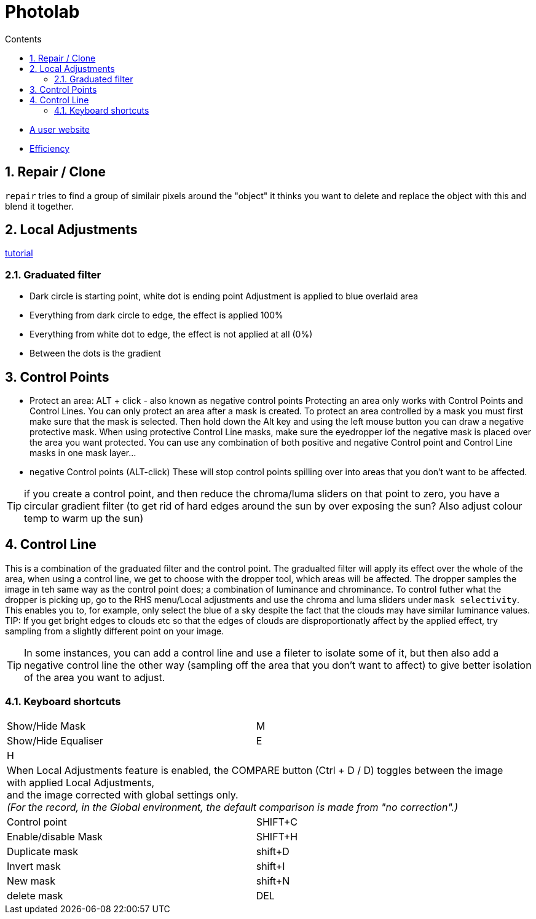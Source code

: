 :toc: left
:toclevels: 3
:toc-title: Contents
:numbered:

= Photolab

* link:https://tutodxo.com/en/home/[A user website]
* link:http://tuto.dxo.free.fr/EN/Efficacite/Efficiency.html[Efficiency]

== Repair / Clone

`repair` tries to find a group of similair pixels around the "object" it thinks you want to delete and replace
the object with this and blend it together.

== Local Adjustments

link:http://tuto.dxo.free.fr/EN/RegLocaux/Local_Adjustments.html[tutorial]

=== Graduated filter
* Dark circle is starting point, white dot is ending point
Adjustment is applied to blue overlaid area
* Everything from dark circle to edge, the effect is applied 100%
* Everything from white dot to edge, the effect is not applied at all (0%)
* Between the dots is the gradient

== Control Points
* Protect an area: ALT + click - also known as negative control points
Protecting an area only works with Control Points and Control Lines. You can only protect an area after a mask is created. To protect an area controlled by a mask you must first make sure that the mask is selected. Then hold down the Alt key and using the left mouse button you can draw a negative protective mask. When using protective Control Line masks, make sure the eyedropper iof the negative mask is placed over the area you want protected. You can use any combination of both positive and negative Control point and Control Line masks in one mask layer…

* negative Control points (ALT-click)
These will stop control points spilling over into areas that you don't want to be affected.

TIP: if you create a control point, and then reduce the chroma/luma sliders on that point to zero,
 you have a circular gradient filter (to get rid of hard edges around the sun by over exposing the sun? Also adjust colour temp to warm up the sun)

== Control Line
This is a combination of the graduated filter and the control point.
The gradualted filter will apply its effect over the whole of the area, when using a control line, we get to choose
with the dropper tool, which areas will be affected. The dropper samples the image in teh same way as the control point does; 
a combination of luminance and chrominance.
To control futher what the dropper is picking up, go to the RHS menu/Local adjustments and use the chroma
and luma sliders under `mask selectivity`. This enables you to, for example, only select the blue of a sky despite the fact that the 
clouds may have similar luminance values. +
TIP: If you get bright edges to clouds etc so that the edges of clouds are disproportionatly affect by the applied effect, 
try sampling from a slightly different point on your image.

TIP: In some instances, you can add a control line and use a fileter to isolate some of it, but then also add a negative control line the other way (sampling off the area that you don't want to affect) to give better isolation of the area you want to adjust.


=== Keyboard shortcuts

|===
| Show/Hide Mask| M
| Show/Hide Equaliser | E
| H |
2+| When Local Adjustments feature is enabled, the COMPARE button (Ctrl + D / D) toggles between the image +
with applied Local Adjustments, +
and the image corrected with global settings only. +
_(For the record, in the Global environment, the default comparison is made from "no correction".)_
|Control point | SHIFT+C
|Enable/disable Mask| SHIFT+H
|Duplicate mask | shift+D
| Invert mask | shift+I
| New mask| shift+N
| delete mask | DEL
|===

